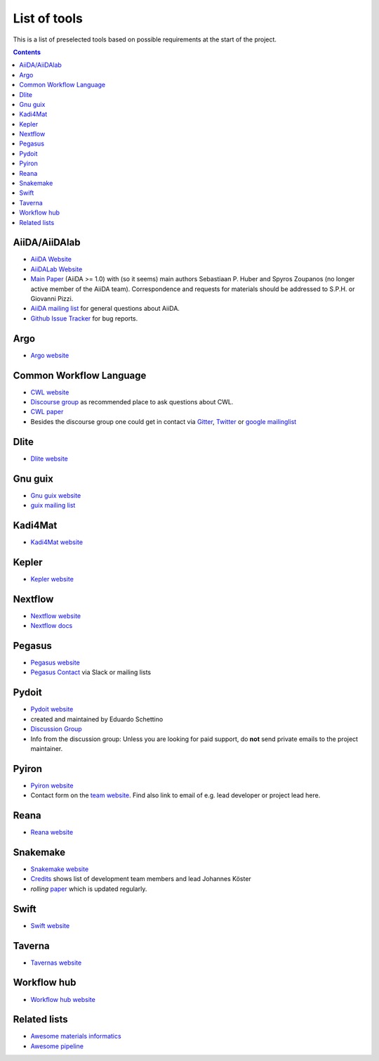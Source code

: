 .. _developers:

List of tools
=============
This is a list of preselected tools based on possible requirements at the start of
the project. 

.. contents::

AiiDA/AiiDAlab
--------------
* `AiiDA Website <https://www.aiida.net/>`_
* `AiiDALab Website <https://www.aiidalab.materialscloud.org/>`_
* `Main Paper <https://www.nature.com/articles/s41597-020-00638-4>`_ (AiiDA >= 1.0) with (so it seems) main authors
  Sebastiaan P. Huber and Spyros Zoupanos (no longer active member of the AiiDA team). Correspondence and requests for materials should be addressed to S.P.H. or Giovanni Pizzi.
* `AiiDA mailing list <https://www.aiida.net/mailing-list/>`_ for general questions about AiiDA.
* `Github Issue Tracker <https://github.com/aiidateam/aiida-core/issues>`_ for bug reports.

Argo
----
* `Argo website <https://argoproj.github.io/workflows/>`_


Common Workflow Language
------------------------
* `CWL website <https://www.commonwl.org/>`_
* `Discourse group <https://cwl.discourse.group/>`_ as recommended place to ask questions about CWL.
* `CWL paper <https://arxiv.org/abs/2105.07028>`_
* Besides the discourse group one could get in contact via `Gitter <https://gitter.im/common-workflow-language/common-workflow-language>`_, `Twitter <https://twitter.com/search?q=%23CommonWL>`_ or `google mailinglist <https://groups.google.com/g/common-workflow-language>`_


Dlite
-----
* `Dlite website <https://github.com/SINTEF/dlite>`_


Gnu guix
--------
* `Gnu guix website <https://guixwl.org/>`_
* `guix mailing list <gwl-devel@gnu.org>`_


Kadi4Mat
--------
* `Kadi4Mat website <https://kadi.iam-cms.kit.edu/>`_


Kepler
------
* `Kepler website <https://kepler-project.org>`_


Nextflow
--------
* `Nextflow website <https://www.nextflow.io/>`_
* `Nextflow docs <https://www.nextflow.io/docs/latest/index.html>`_


Pegasus
-------
* `Pegasus website <https://pegasus.isi.edu>`_
* `Pegasus Contact <https://pegasus.isi.edu/contact/>`_ via Slack or mailing lists


Pydoit
------
* `Pydoit website <https://pydoit.org>`_
* created and maintained by Eduardo Schettino
* `Discussion Group <https://groups.google.com/g/python-doit>`_
* Info from the discussion group: Unless you are looking for paid support, do **not** send private emails to the project maintainer.


Pyiron
------
* `Pyiron website <https://pyiron.org/>`_
* Contact form on the `team website <https://pyiron.org/team/>`_. Find also link to email of e.g.
  lead developer or project lead here.


Reana
-----
* `Reana website <https://reanahub.io/>`_


Snakemake
---------
* `Snakemake website <https://snakemake.github.io/>`_
* `Credits <https://snakemake.readthedocs.io/en/stable/project_info/authors.html>`_ shows list of
  development team members and lead Johannes Köster
* *rolling* `paper <https://f1000researchdata.s3.amazonaws.com/manuscripts/32078/ff757599-5758-4989-90ee-f91103a81e7d_29032_-_johannes_koster.pdf?doi=10.12688/f1000research.29032.1&numberOfBrowsableCollections=29&numberOfBrowsableInstitutionalCollections=4&numberOfBrowsableGateways=25>`_ which is updated regularly.


Swift
-----
* `Swift website <https://swift-lang.org>`_


Taverna
-------
* `Tavernas website <https://www.linuxlinks.com/tavernaworkbench/>`_


Workflow hub
------------
* `Workflow hub website <https://workflowhub.eu/>`_


Related lists
-------------
* `Awesome materials informatics <https://github.com/tilde-lab/awesome-materials-informatics>`_
* `Awesome pipeline <https://github.com/pditommaso/awesome-pipeline>`_
